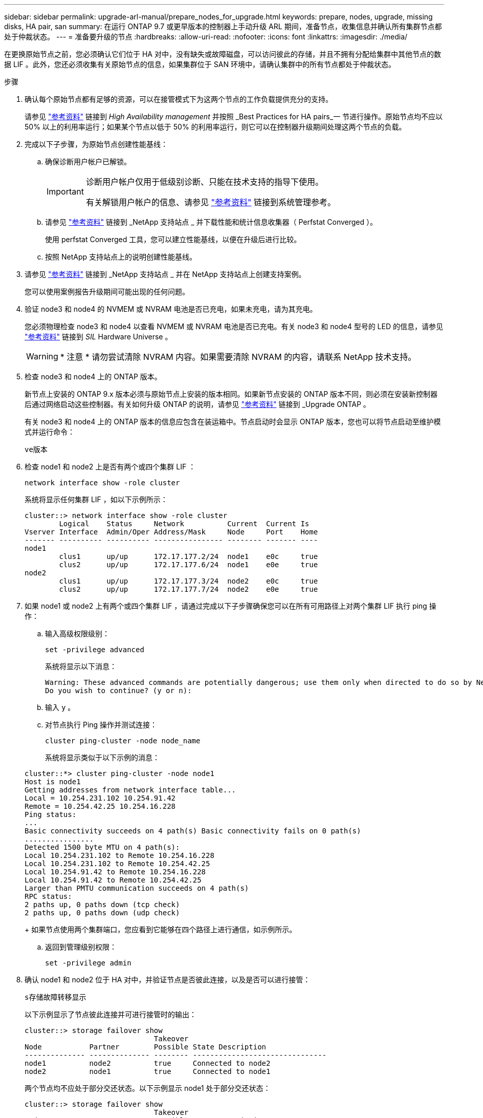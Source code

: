 ---
sidebar: sidebar 
permalink: upgrade-arl-manual/prepare_nodes_for_upgrade.html 
keywords: prepare, nodes, upgrade, missing disks, HA pair, san 
summary: 在运行 ONTAP 9.7 或更早版本的控制器上手动升级 ARL 期间，准备节点，收集信息并确认所有集群节点都处于仲裁状态。 
---
= 准备要升级的节点
:hardbreaks:
:allow-uri-read: 
:nofooter: 
:icons: font
:linkattrs: 
:imagesdir: ./media/


[role="lead"]
在更换原始节点之前，您必须确认它们位于 HA 对中，没有缺失或故障磁盘，可以访问彼此的存储，并且不拥有分配给集群中其他节点的数据 LIF 。此外，您还必须收集有关原始节点的信息，如果集群位于 SAN 环境中，请确认集群中的所有节点都处于仲裁状态。

.步骤
. 确认每个原始节点都有足够的资源，可以在接管模式下为这两个节点的工作负载提供充分的支持。
+
请参见 link:other_references.html["参考资料"] 链接到 _High Availability management_ 并按照 _Best Practices for HA pairs_一 节进行操作。原始节点均不应以 50% 以上的利用率运行；如果某个节点以低于 50% 的利用率运行，则它可以在控制器升级期间处理这两个节点的负载。

. 完成以下子步骤，为原始节点创建性能基线：
+
.. 确保诊断用户帐户已解锁。
+
[IMPORTANT]
====
诊断用户帐户仅用于低级别诊断、只能在技术支持的指导下使用。

有关解锁用户帐户的信息、请参见 link:other_references.html["参考资料"] 链接到系统管理参考。

====
.. 请参见 link:other_references.html["参考资料"] 链接到 _NetApp 支持站点 _ 并下载性能和统计信息收集器（ Perfstat Converged ）。
+
使用 perfstat Converged 工具，您可以建立性能基线，以便在升级后进行比较。

.. 按照 NetApp 支持站点上的说明创建性能基线。


. 请参见 link:other_references.html["参考资料"] 链接到 _NetApp 支持站点 _ 并在 NetApp 支持站点上创建支持案例。
+
您可以使用案例报告升级期间可能出现的任何问题。

. 验证 node3 和 node4 的 NVMEM 或 NVRAM 电池是否已充电，如果未充电，请为其充电。
+
您必须物理检查 node3 和 node4 以查看 NVMEM 或 NVRAM 电池是否已充电。有关 node3 和 node4 型号的 LED 的信息，请参见 link:other_references.html["参考资料"] 链接到 _SIL_ Hardware Universe 。

+

WARNING: * 注意 * 请勿尝试清除 NVRAM 内容。如果需要清除 NVRAM 的内容，请联系 NetApp 技术支持。

. 检查 node3 和 node4 上的 ONTAP 版本。
+
新节点上安装的 ONTAP 9.x 版本必须与原始节点上安装的版本相同。如果新节点安装的 ONTAP 版本不同，则必须在安装新控制器后通过网络启动这些控制器。有关如何升级 ONTAP 的说明，请参见 link:other_references.html["参考资料"] 链接到 _Upgrade ONTAP 。

+
有关 node3 和 node4 上的 ONTAP 版本的信息应包含在装运箱中。节点启动时会显示 ONTAP 版本，您也可以将节点启动至维护模式并运行命令：

+
`ve版本`

. 检查 node1 和 node2 上是否有两个或四个集群 LIF ：
+
`network interface show -role cluster`

+
系统将显示任何集群 LIF ，如以下示例所示：

+
....
cluster::> network interface show -role cluster
        Logical    Status     Network          Current  Current Is
Vserver Interface  Admin/Oper Address/Mask     Node     Port    Home
------- ---------- ---------- ---------------- -------- ------- ----
node1
        clus1      up/up      172.17.177.2/24  node1    e0c     true
        clus2      up/up      172.17.177.6/24  node1    e0e     true
node2
        clus1      up/up      172.17.177.3/24  node2    e0c     true
        clus2      up/up      172.17.177.7/24  node2    e0e     true
....
. 如果 node1 或 node2 上有两个或四个集群 LIF ，请通过完成以下子步骤确保您可以在所有可用路径上对两个集群 LIF 执行 ping 操作：
+
.. 输入高级权限级别：
+
`set -privilege advanced`

+
系统将显示以下消息：

+
....
Warning: These advanced commands are potentially dangerous; use them only when directed to do so by NetApp personnel.
Do you wish to continue? (y or n):
....
.. 输入 `y` 。
.. 对节点执行 Ping 操作并测试连接：
+
`cluster ping-cluster -node node_name`

+
系统将显示类似于以下示例的消息：

+
....
cluster::*> cluster ping-cluster -node node1
Host is node1
Getting addresses from network interface table...
Local = 10.254.231.102 10.254.91.42
Remote = 10.254.42.25 10.254.16.228
Ping status:
...
Basic connectivity succeeds on 4 path(s) Basic connectivity fails on 0 path(s)
................
Detected 1500 byte MTU on 4 path(s):
Local 10.254.231.102 to Remote 10.254.16.228
Local 10.254.231.102 to Remote 10.254.42.25
Local 10.254.91.42 to Remote 10.254.16.228
Local 10.254.91.42 to Remote 10.254.42.25
Larger than PMTU communication succeeds on 4 path(s)
RPC status:
2 paths up, 0 paths down (tcp check)
2 paths up, 0 paths down (udp check)
....
+
如果节点使用两个集群端口，您应看到它能够在四个路径上进行通信，如示例所示。

.. 返回到管理级别权限：
+
`set -privilege admin`



. 确认 node1 和 node2 位于 HA 对中，并验证节点是否彼此连接，以及是否可以进行接管：
+
`s存储故障转移显示`

+
以下示例显示了节点彼此连接并可进行接管时的输出：

+
....
cluster::> storage failover show
                              Takeover
Node           Partner        Possible State Description
-------------- -------------- -------- -------------------------------
node1          node2          true     Connected to node2
node2          node1          true     Connected to node1
....
+
两个节点均不应处于部分交还状态。以下示例显示 node1 处于部分交还状态：

+
....
cluster::> storage failover show
                              Takeover
Node           Partner        Possible State Description
-------------- -------------- -------- -------------------------------
node1          node2          true     Connected to node2, Partial giveback
node2          node1          true     Connected to node1
....
+
如果任一节点处于部分交还状态，请使用 `storage failover giveback` 命令执行交还，然后使用 `storage failover show-giveback` 命令确保仍不需要交还聚合。有关命令的详细信息，请参见 link:other_references.html["参考资料"] 链接到 _High Availability management_ 。

. 【 man_prepare_nodes_step9]] 确认 node1 和 node2 均不拥有其当前所有者（而不是主所有者）的聚合：
+
`storage aggregate show -nodes _node_name_-is-home false -fields owner-name、home-name、state`

+
如果 node1 和 node2 都不拥有当前所有者（而不是主所有者）的聚合，则系统将返回类似于以下示例的消息：

+
....
cluster::> storage aggregate show -node node2 -is-home false -fields owner-name,homename,state
There are no entries matching your query.
....
+
以下示例显示了一个名为 node2 的节点的命令输出，该节点是四个聚合的主所有者，但不是当前所有者：

+
....
cluster::> storage aggregate show -node node2 -is-home false
               -fields owner-name,home-name,state

aggregate     home-name    owner-name   state
------------- ------------ ------------ ------
aggr1         node1        node2        online
aggr2         node1        node2        online
aggr3         node1        node2        online
aggr4         node1        node2        online

4 entries were displayed.
....
. 执行以下操作之一：
+
[cols="35,65"]
|===
| 如果命令位于中 <<man_prepare_nodes_step9,第 9 步>>... | 那么 ... 


| 输出为空 | 跳过步骤 11 ，然后转到 <<man_prepare_nodes_step12,第 12 步>>。 


| 具有输出 | 转至 <<man_prepare_nodes_step11,第 11 步>>。 
|===
. [[man_prepare_nodes_step11]] 如果 node1 或 node2 拥有其当前所有者而非主所有者的聚合，请完成以下子步骤：
+
.. 将配对节点当前拥有的聚合返回到主所有者节点：
+
`storage failover giveback -ofnode _home_node_name_`

.. 验证 node1 和 node2 均不拥有其当前所有者（而不是主所有者）的聚合：
+
`storage aggregate show -nodes _node_name_-is-home false -fields owner-name、home-name、state`

+
以下示例显示了当节点同时是聚合的当前所有者和主所有者时命令的输出：

+
....
cluster::> storage aggregate show -nodes node1
          -is-home true -fields owner-name,home-name,state

aggregate     home-name    owner-name   state
------------- ------------ ------------ ------
aggr1         node1        node1        online
aggr2         node1        node1        online
aggr3         node1        node1        online
aggr4         node1        node1        online

4 entries were displayed.
....


. 【 ｛ man_prepare_nodes_step12]] 确认 node1 和 node2 可以访问彼此的存储，并确认没有磁盘缺失：
+
`storage failover show -fields local-missing-disks ， partner-missing-disks`

+
以下示例显示了未缺少磁盘时的输出：

+
....
cluster::> storage failover show -fields local-missing-disks,partner-missing-disks

node     local-missing-disks partner-missing-disks
-------- ------------------- ---------------------
node1    None                None
node2    None                None
....
+
如果缺少任何磁盘，请参见 link:other_references.html["参考资料"] 使用 cli_ 链接到 _Disk 和聚合管理，使用 cli_ 链接到 _Logical storage management 以及 _High Availability management_ ，为 HA 对配置存储。

. 确认 node1 和 node2 运行状况良好且有资格加入集群：
+
`cluster show`

+
以下示例显示了两个节点均符合条件且运行状况良好时的输出：

+
....
cluster::> cluster show

Node                  Health  Eligibility
--------------------- ------- ------------
node1                 true    true
node2                 true    true
....
. 将权限级别设置为高级：
+
`set -privilege advanced`

. 【 ｛ man_prepare_nodes_step15]] 确认 node1 和 node2 运行的是相同的 ONTAP 版本：
+
`ssystem node image show -node _node1、node2_-iscurrent true`

+
以下示例显示了命令的输出：

+
....
cluster::*> system node image show -node node1,node2 -iscurrent true

                 Is      Is                Install
Node     Image   Default Current Version   Date
-------- ------- ------- ------- --------- -------------------
node1
         image1  true    true    9.1         2/7/2017 20:22:06
node2
         image1  true    true    9.1         2/7/2017 20:20:48

2 entries were displayed.
....
. 验证 node1 和 node2 均不拥有属于集群中其他节点的任何数据 LIF ，并检查输出中的 `Current Node` 和 `is Home` 列：
+
`network interface show -role data -is-home false -curr-node _node_name_`

+
以下示例显示了 node1 中没有归集群中其他节点所有的 LIF 时的输出：

+
....
cluster::> network interface show -role data -is-home false -curr-node node1
 There are no entries matching your query.
....
+
以下示例显示了 node1 拥有另一节点主拥有的数据 LIF 时的输出：

+
....
cluster::> network interface show -role data -is-home false -curr-node node1

            Logical    Status     Network            Current       Current Is
Vserver     Interface  Admin/Oper Address/Mask       Node          Port    Home
----------- ---------- ---------- ------------------ ------------- ------- ----
vs0
            data1      up/up      172.18.103.137/24  node1         e0d     false
            data2      up/up      172.18.103.143/24  node1         e0f     false

2 entries were displayed.
....
. 如果中的输出 <<man_prepare_nodes_step15,第 15 步>> 显示 node1 或 node2 拥有集群中其他节点拥有的任何数据 LIF ，请将这些数据 LIF 从 node1 或 node2 迁移出：
+
`network interface revert -vserver * -lif *`

+
有关 `network interface revert` 命令的详细信息，请参见 link:other_references.html["参考资料"] 链接到 _Microsoft ONTAP 9 命令：手册页参考 _ 。

. 检查 node1 或 node2 是否拥有任何故障磁盘：
+
`storage disk show -nodelist _node1、node2_-broken`

+
如果任何磁盘出现故障，请按照 _Disk 和使用 cli_ 进行聚合管理中的说明将其删除。请参见 link:other_references.html["参考资料"] 使用 cli_ 链接到 _Disk 和聚合管理。）

. 通过完成以下子步骤并记录每个命令的输出，收集有关 node1 和 node2 的信息：
+

NOTE: 您稍后将在操作步骤中使用此信息。

+
.. 记录两个节点的型号，系统 ID 和序列号：
+
`ssystem node show -node _node1、node2_-instance`

+

NOTE: 您将使用此信息重新分配磁盘并停用原始节点。

.. 在 node1 和 node2 上输入以下命令，并记录输出中有关磁盘架，每个磁盘架中的磁盘数，闪存存储详细信息，内存， NVRAM 和网卡的信息：
+
`运行-node _node_name_ sysconfig`

+

NOTE: 您可以使用此信息确定可能要传输到 node3 或 node4 的部件或配件。如果您不知道节点是 V 系列系统还是具有 FlexArray 虚拟化软件，也可以从输出中了解到这一点。

.. 在 node1 和 node2 上输入以下命令，并记录两个节点上处于联机状态的聚合：
+
`storage aggregate show -node _node_name_-state online`

+

NOTE: 您可以使用此信息以及以下子步骤中的信息来验证聚合和卷在整个操作步骤中是否保持联机，但在重新定位期间处于脱机状态的短暂时间除外。

.. 【 man_prepare_nodes_step19]] 在 node1 和 node2 上输入以下命令，并记录两个节点上脱机的卷：
+
`volume show -node _node_name_-state offline`

+

NOTE: 升级后，您将再次运行命令并将此输出与此步骤中的输出进行比较，以查看是否有任何其他卷脱机。



. 输入以下命令，查看 node1 或 node2 上是否配置了任何接口组或 VLAN ：
+
`network port ifgrp show`

+
`network port vlan show`

+
请注意接口组或 VLAN 是在 node1 还是 node2 上配置的；您需要在下一步以及后续步骤的操作步骤中提供这些信息。

. 在 node1 和 node2 上完成以下子步骤，以确认稍后可以在操作步骤 中正确映射物理端口：
+
.. 输入以下命令以查看除 `clusterwide` 以外的节点上是否存在故障转移组：
+
`network interface failover-groups show`

+
故障转移组是系统上存在的一组网络端口。由于升级控制器硬件可能会更改物理端口的位置，因此在升级期间可能会无意中更改故障转移组。

+
系统将在节点上显示故障转移组，如以下示例所示：

+
....
cluster::> network interface failover-groups show

Vserver             Group             Targets
------------------- ----------------- ----------
Cluster             Cluster           node1:e0a, node1:e0b
                                      node2:e0a, node2:e0b

fg_6210_e0c         Default           node1:e0c, node1:e0d
                                      node1:e0e, node2:e0c
                                      node2:e0d, node2:e0e

2 entries were displayed.
....
.. 如果存在非 `clusterwide` 的故障转移组，请记录故障转移组名称以及属于故障转移组的端口。
.. 输入以下命令以查看节点上是否配置了任何 VLAN ：
+
`network port vlan show -node _node_name_`

+
VLAN 通过物理端口进行配置。如果物理端口发生更改，则稍后需要在操作步骤中重新创建 VLAN 。

+
系统将显示节点上配置的 VLAN ，如以下示例所示：

+
....
cluster::> network port vlan show

Network Network
Node    VLAN Name Port    VLAN ID MAC Address
------  --------- ------- ------- ------------------
node1   e1b-70    e1b     70      00:15:17:76:7b:69
....
.. 如果节点上配置了 VLAN ，请记下每个网络端口和 VLAN ID 配对。


. 执行以下操作之一：
+
[cols="35,65"]
|===
| 接口组或 VLAN | 那么 ... 


| 在 node1 或 node2 上 | 完成 <<man_prepare_nodes_step23,第 23 步>> 和 <<man_prepare_nodes_step24,第 24 步>>。 


| 不在 node1 或 node2 上 | 转至 <<man_prepare_nodes_step24,第 24 步>>。 
|===
. [[man_prepare_nodes_step23]] 如果您不知道 node1 和 node2 是在 SAN 环境还是非 SAN 环境中，请输入以下命令并检查其输出：
+
`network interface show -vserver _vserver_name_-data-protocol iscsi_FCP`

+
如果没有为 SVM 配置 iSCSI 或 FC ，则此命令将显示类似于以下示例的消息：

+
....
cluster::> network interface show -vserver Vserver8970 -data-protocol iscsi|fcp
There are no entries matching your query.
....
+
您可以使用 `network interface show` 命令和 ` -data-protocol nfs|cifs` 参数确认节点位于 NAS 环境中。

+
如果为 SVM 配置了 iSCSI 或 FC ，则该命令将显示类似于以下示例的消息：

+
....
cluster::> network interface show -vserver vs1 -data-protocol iscsi|fcp

         Logical    Status     Network            Current  Current Is
Vserver  Interface  Admin/Oper Address/Mask       Node     Port    Home
-------- ---------- ---------- ------------------ -------- ------- ----
vs1      vs1_lif1   up/down    172.17.176.20/24   node1    0d      true
....
. [[man_prepare_nodes_step24]] 通过完成以下子步骤验证集群中的所有节点是否都处于仲裁状态：
+
.. 输入高级权限级别：
+
`set -privilege advanced`

+
系统将显示以下消息：

+
....
Warning: These advanced commands are potentially dangerous; use them only when directed to do so by NetApp personnel.
Do you wish to continue? (y or n):
....
.. 输入 `y` 。
.. 验证内核中每个节点的集群服务状态一次：
+
`cluster kernel-service show`

+
系统将显示类似于以下示例的消息：

+
....
cluster::*> cluster kernel-service show

Master        Cluster       Quorum        Availability  Operational
Node          Node          Status        Status        Status
------------- ------------- ------------- ------------- -------------
node1         node1         in-quorum     true          operational
              node2         in-quorum     true          operational

2 entries were displayed.
....
+
如果大多数节点运行状况良好，并且可以彼此通信，则集群中的节点将处于仲裁状态。有关详细信息，请参见 link:other_references.html["参考资料"] 链接到系统管理参考。

.. 返回到管理权限级别：
+
`set -privilege admin`



. 执行以下操作之一：
+
[cols="35,65"]
|===
| 如果集群 ... | 那么 ... 


| 已配置 SAN | 转至 <<man_prepare_nodes_step26,第 26 步>>。 


| 未配置 SAN | 转至 <<man_prepare_nodes_step29,第 29 步>>。 
|===
. 【 man_prepare_nodes_step26]] 输入以下命令并检查其输出，验证 node1 和 node2 上是否存在已启用 SAN iSCSI 或 FC 服务的每个 SVM 的 SAN LIF ：
+
`network interface show -data-protocol iscsi_FCP -home-node _node_name_`

+
命令可显示 node1 和 node2 的 SAN LIF 信息。以下示例将状态 Admin/Oper 列中的状态显示为 up/up ，表示 SAN iSCSI 和 FC 服务已启用：

+
....
cluster::> network interface show -data-protocol iscsi|fcp
            Logical    Status     Network                  Current   Current Is
Vserver     Interface  Admin/Oper Address/Mask             Node      Port    Home
----------- ---------- ---------- ------------------       --------- ------- ----
a_vs_iscsi  data1      up/up      10.228.32.190/21         node1     e0a     true
            data2      up/up      10.228.32.192/21         node2     e0a     true

b_vs_fcp    data1      up/up      20:09:00:a0:98:19:9f:b0  node1     0c      true
            data2      up/up      20:0a:00:a0:98:19:9f:b0  node2     0c      true

c_vs_iscsi_fcp data1   up/up      20:0d:00:a0:98:19:9f:b0  node2     0c      true
            data2      up/up      20:0e:00:a0:98:19:9f:b0  node2     0c      true
            data3      up/up      10.228.34.190/21         node2     e0b     true
            data4      up/up      10.228.34.192/21         node2     e0b     true
....
+
或者，您也可以输入以下命令来查看更详细的 LIF 信息：

+
`network interface show -instance -data-protocol iscsi_FCP`

. 输入以下命令并记录系统的输出，以捕获原始节点上任何 FC 端口的默认配置：
+
`ucadmin show`

+
命令显示集群中所有 FC 端口的相关信息，如以下示例所示：

+
....
cluster::> ucadmin show

                Current Current   Pending Pending   Admin
Node    Adapter Mode    Type      Mode    Type      Status
------- ------- ------- --------- ------- --------- -----------
node1   0a      fc      initiator -       -         online
node1   0b      fc      initiator -       -         online
node1   0c      fc      initiator -       -         online
node1   0d      fc      initiator -       -         online
node2   0a      fc      initiator -       -         online
node2   0b      fc      initiator -       -         online
node2   0c      fc      initiator -       -         online
node2   0d      fc      initiator -       -         online
8 entries were displayed.
....
+
您可以在升级后使用此信息设置新节点上的 FC 端口配置。

. 如果要升级 V 系列系统或安装了 FlexArray 虚拟化软件的系统，请输入以下命令并记录输出，以捕获有关原始节点拓扑的信息：
+
`storage array config show -switch`

+
系统将显示拓扑信息，如以下示例所示：

+
....
cluster::> storage array config show -switch

      LUN LUN                                  Target Side Initiator Side Initi-
Node  Grp Cnt Array Name    Array Target Port  Switch Port Switch Port    ator
----- --- --- ------------- ------------------ ----------- -------------- ------
node1 0   50  I_1818FAStT_1
                            205700a0b84772da   vgbr6510a:5  vgbr6510s164:3  0d
                            206700a0b84772da   vgbr6510a:6  vgbr6510s164:4  2b
                            207600a0b84772da   vgbr6510b:6  vgbr6510s163:1  0c
node2 0   50  I_1818FAStT_1
                            205700a0b84772da   vgbr6510a:5  vgbr6510s164:1  0d
                            206700a0b84772da   vgbr6510a:6  vgbr6510s164:2  2b
                            207600a0b84772da   vgbr6510b:6  vgbr6510s163:3  0c
                            208600a0b84772da   vgbr6510b:5  vgbr6510s163:4  2a
7 entries were displayed.
....
. [man_prepare_nodes_step29]] 完成以下子步骤：
+
.. 在一个原始节点上输入以下命令并记录输出：
+
`sservice-processor show -node * -instance`

+
系统会显示两个节点上的 SP 的详细信息。

.. 确认 SP 状态为 `online` 。
.. 确认已配置 SP 网络。
.. 记录 IP 地址和有关 SP 的其他信息。
+
您可能希望在新节点上重复使用原始系统中远程管理设备（此处为 SP ）的网络参数。有关 SP 的详细信息，请参见 link:other_references.html["参考资料"] 链接到 _System 管理参考 _ 和 _ONTAP 9 命令：手册页参考 _ 。



. 【 man_prepare_nodes_step30]] 如果希望新节点与原始节点具有相同的许可功能，请输入以下命令以查看原始系统上的集群许可证：
+
`ssystem license show -owner *`

+
以下示例显示了 cluster1 的站点许可证：

+
....
system license show -owner *
Serial Number: 1-80-000013
Owner: cluster1

Package           Type    Description           Expiration
----------------- ------- --------------------- -----------
Base              site    Cluster Base License  -
NFS               site    NFS License           -
CIFS              site    CIFS License          -
SnapMirror        site    SnapMirror License    -
FlexClone         site    FlexClone License     -
SnapVault         site    SnapVault License     -
6 entries were displayed.
....
. 在 _NetApp 支持站点 _ 为新节点获取新许可证密钥。请参见 link:other_references.html["参考资料"] 链接到 _NetApp 支持站点 _ 。
+
如果此站点没有所需的许可证密钥，请联系您的 NetApp 销售代表。

. 在每个节点上输入以下命令并检查其输出，以检查原始系统是否已启用 AutoSupport ：
+
`ssystem node AutoSupport show -node _node1、node2_`

+
命令输出显示是否已启用 AutoSupport ，如以下示例所示：

+
....
cluster::> system node autosupport show -node node1,node2

Node             State     From          To                Mail Hosts
---------------- --------- ------------- ----------------  ----------
node1            enable    Postmaster    admin@netapp.com  mailhost

node2            enable    Postmaster    -                 mailhost
2 entries were displayed.
....
. 执行以下操作之一：
+
[cols="35,65"]
|===
| 如果原始系统 ... | 那么 ... 


| 已启用 AutoSupport ...  a| 
.. 转至 <<man_prepare_nodes_step34,第 34 步>>。
.. 转到部分 link:get_address_key_management_server_encryption.html["获取用于存储加密的外部密钥管理服务器的 IP 地址"]。




| 未启用 AutoSupport ...  a| 
.. 按照 _System 管理参考 _ 中的说明启用 AutoSupport 。请参见 link:other_references.html["参考资料"] 链接到系统管理参考。）
+
* 注意： * 首次配置存储系统时，默认情况下会启用 AutoSupport 。尽管您可以随时禁用 AutoSupport ，但应保持启用状态。启用 AutoSupport 可以显著帮助您确定问题，并在存储系统出现问题时提供解决方案。

.. 转至 link:get_address_key_management_server_encryption.html["获取用于存储加密的外部密钥管理服务器的 IP 地址"] 部分。


|===
. 【 man_prepare_nodes_step34]] 在两个原始节点上输入以下命令并检查输出，以验证 AutoSupport 是否配置了正确的邮件主机详细信息和收件人电子邮件 ID ：
+
`ssystem node AutoSupport show -node node_name -instance`

+
有关 AutoSupport 的详细信息，请参见 link:other_references.html["参考资料"] 链接到 _System 管理参考 _ 和 _ONTAP 9 命令：手册页参考 _ 。

. [[man_prepare_nodes_step35 ，步骤 35]] 输入以下命令向 NetApp 发送 node1 的 AutoSupport 消息：
+
`ssystem node AutoSupport invoke -node node1 -type all -message "upgrading node1 from platform_old to platform_new"`

+

NOTE: 此时，请勿向 NetApp 发送 node2 的 AutoSupport 消息；稍后可在操作步骤中执行此操作。

. 【 man_prepare_nodes_step36 ，步骤 36]] 输入以下命令并检查其输出，以验证是否已发送 AutoSupport 消息：
+
`ssystem node AutoSupport show -node _node1_-instance`

+
字段 `Last Subject Sent ：` 和 `Last Time Sent ：` 包含上次发送消息的消息标题以及消息发送时间。

. 如果您的系统使用自加密驱动器、请参见知识库文章 https://kb.netapp.com/Advice_and_Troubleshooting/Data_Storage_Systems/FAS_Systems/How_to_tell_I_have_FIPS_drives_installed["如何判断是否已安装FIPS驱动器"^] 确定要升级的HA对上使用的自加密驱动器的类型。ONTAP 软件支持两种类型的自加密驱动器：
+
--
** 经FIPS认证的NetApp存储加密(NSE) SAS或NVMe驱动器
** 非FIPS自加密NVMe驱动器(SED)


[NOTE]
====
不能在同一节点或HA对上混用FIPS驱动器和其他类型的驱动器。

您可以在同一节点或HA对上混用SED和非加密驱动器。

====
https://docs.netapp.com/us-en/ontap/encryption-at-rest/support-storage-encryption-concept.html#supported-self-encrypting-drive-types["了解有关支持的自加密驱动器的更多信息"^]。

--

